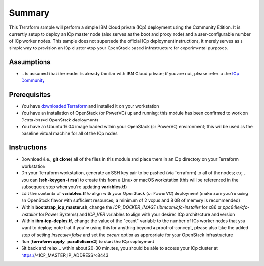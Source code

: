 =======
Summary
=======

This Terraform sample will perform a simple IBM Cloud private (ICp) deployment
using the Community Edition. It is currently setup to deploy an ICp master node
(also serves as the boot and proxy node) and a user-configurable number of ICp
worker nodes. This sample does not supersede the official ICp deployment
instructions, it merely serves as a simple way to provision an ICp cluster
atop your OpenStack-based infrastructure for experimental purposes.

Assumptions
-----------
* It is assumed that the reader is already familiar with IBM Cloud private;
  if you are not, please refer to the `ICp Community
  <https://www.ibm.com/developerworks/community/wikis/home?lang=en#!/wiki/W1559b1be149d_43b0_881e_9783f38faaff>`_

Prerequisites
-------------
* You have `downloaded Terraform
  <https://www.terraform.io/downloads.html>`_ and installed it on your workstation
* You have an installation of OpenStack (or PowerVC) up and running; this
  module has been confirmed to work on Ocata-based OpenStack deployments
* You have an Ubuntu 16.04 image loaded within your OpenStack (or PowerVC)
  environment; this will be used as the baseline virtual machine for all of the
  ICp nodes

Instructions
------------
* Download (i.e., **git clone**) all of the files in this module and place them
  in an ICp directory on your Terraform workstation
* On your Terraform workstation, generate an SSH key pair to be pushed (via
  Terraform) to all of the nodes; e.g., you can [**ssh-keygen -t rsa**] to
  create this from a Linux or macOS workstation (this will be referenced in
  the subsequent step when you're updating **variables.tf**)
* Edit the contents of **variables.tf** to align with your OpenStack (or
  PowerVC) deployment (make sure you're using an OpenStack flavor with
  sufficient resources; a minimum of 2 vcpus and 8 GB of memory is recommended)
* Within **bootstrap_icp_master.sh**, change the *ICP_DOCKER_IMAGE*
  (*ibmcom/cfc-installer* for x86 or *ppc64le/cfc-installer* for Power Systems)
  and *ICP_VER* variables to align with your desired ICp architecture and version
* Within **ibm-icp-deploy.tf**, change the value of the "count" variable to the
  number of ICp worker nodes that you want to deploy; note that if you're
  using this for anything beyond a proof-of-concept, please also take the
  added step of setting *insecure=false* and set the *cacert* option as
  appropriate for your OpenStack infrastructure
* Run [**terraform apply -parallelism=2**] to start the ICp deployment
* Sit back and relax... within about 20-30 minutes, you should be able to
  access your ICp cluster at https://<ICP_MASTER_IP_ADDRESS>:8443
